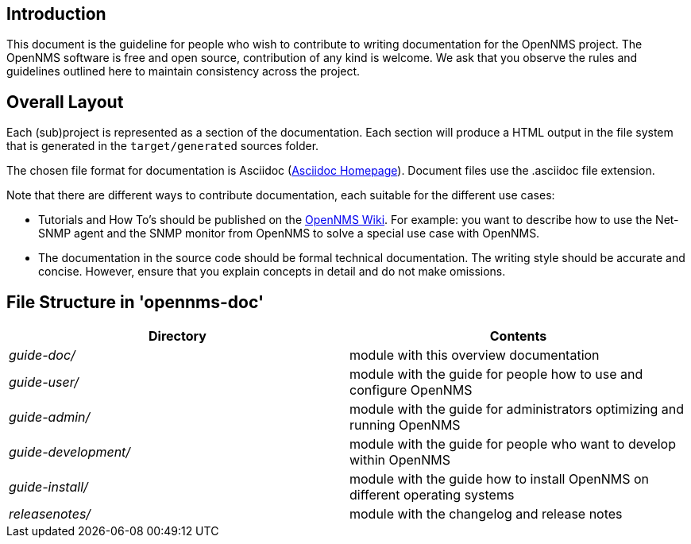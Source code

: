 
[[doc-guideline-introduction]]
== Introduction
This document is the guideline for people who wish to contribute to writing documentation for the OpenNMS project.
The OpenNMS software is free and open source, contribution of any kind is welcome. 
We ask that you observe the rules and guidelines outlined here to maintain consistency across the project.

[[community-docs-overall-flow]]
== Overall Layout ==

Each (sub)project is represented as a section of the documentation. 
Each section will produce a HTML output in the file system that is generated in the `target/generated` sources folder.

The chosen file format for documentation is Asciidoc (http://www.methods.co.nz/asciidoc[Asciidoc Homepage]). 
Document files use the +.asciidoc+ file extension.

Note that there are different ways to contribute documentation, each suitable for the different use cases:

* Tutorials and How To's should be published on the http://wiki.opennms.org[OpenNMS Wiki].
For example:
you want to describe how to use the Net-SNMP agent and the SNMP monitor from OpenNMS to solve a special use case with OpenNMS.

* The documentation in the source code should be formal technical documentation.
The writing style should be accurate and concise. 
However, ensure that you explain concepts in detail and do not make omissions.

== File Structure in 'opennms-doc' ==

[options="header", cols="e,d"]
|========================
| Directory          | Contents
| guide-doc/         | module with this overview documentation
| guide-user/        | module with the guide for people how to use and configure OpenNMS
| guide-admin/       | module with the guide for administrators optimizing and running OpenNMS
| guide-development/ | module with the guide for people who want to develop within OpenNMS
| guide-install/     | module with the guide how to install OpenNMS on different operating systems
| releasenotes/      | module with the changelog and release notes
|========================
